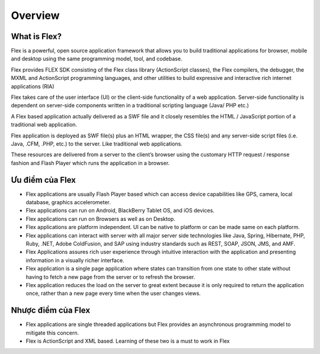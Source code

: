 Overview
=======

What is Flex?
------

Flex is a powerful, open source application framework that allows you to build traditional applications for browser, mobile and desktop using the same programming model, tool, and codebase.

Flex provides FLEX SDK consisting of the Flex class library (ActionScript classes), the Flex compilers, the debugger, the MXML and ActionScript programming languages, and other utilities to build expressive and interactive rich internet applications (RIA)

Flex takes care of the user interface (UI) or the client-side functionality of a web application. Server-side functionality is dependent on server-side components written in a traditional scripting language (Java/ PHP etc.)

A Flex based application actually delivered as a SWF file and it closely resembles the HTML / JavaScript portion of a traditional web application.

Flex application is deployed as SWF file(s) plus an HTML wrapper, the CSS file(s) and any server-side script files (i.e. Java, .CFM, .PHP, etc.) to the server. Like traditional web applications.

These resources are delivered from a server to the client’s browser using the customary HTTP request / response fashion and Flash Player which runs the application in a browser.

Ưu điểm của Flex
------

- Flex applications are usually Flash Player based which can access device capabilities like GPS, camera, local database, graphics accelerometer.
- Flex applications can run on Android, BlackBerry Tablet OS, and iOS devices.
- Flex applications can run on Browsers as well as on Desktop.
- Flex applications are platform independent. UI can be native to platform or can be made same on each platform.
- Flex applications can interact with server with all major server side technologies like Java, Spring, Hibernate, PHP, Ruby, .NET, Adobe ColdFusion, and SAP using industry standards such as REST, SOAP, JSON, JMS, and AMF.
- Flex Applications assures rich user experience through intuitive interaction with the application and presenting information in a visually richer interface.
- Flex application is a single page application where states can transition from one state to other state without having to fetch a new page from the server or to refresh the browser.
- Flex application reduces the load on the server to great extent because it is only required to return the application once, rather than a new page every time when the user changes views.

Nhược điểm của Flex
------

- Flex applications are single threaded applications but Flex provides an asynchronous programming model to mitigate this concern.
- Flex is ActionScript and XML based. Learning of these two is a must to work in Flex
